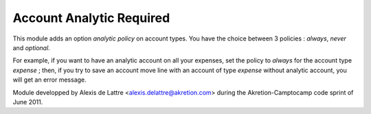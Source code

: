 Account Analytic Required
=========================

This module adds an option *analytic policy* on account types.
You have the choice between 3 policies : *always*, *never* and *optional*.

For example, if you want to have an analytic account on all your expenses,
set the policy to *always* for the account type *expense* ; then, if you
try to save an account move line with an account of type *expense*
without analytic account, you will get an error message.

Module developped by Alexis de Lattre <alexis.delattre@akretion.com>
during the Akretion-Camptocamp code sprint of June 2011.


